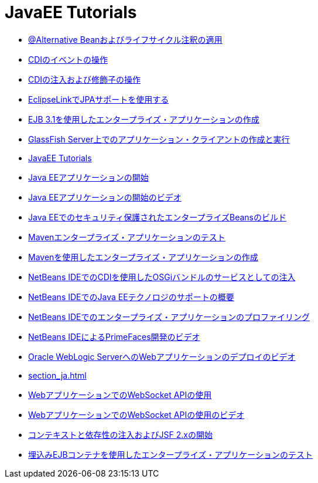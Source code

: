 // 
//     Licensed to the Apache Software Foundation (ASF) under one
//     or more contributor license agreements.  See the NOTICE file
//     distributed with this work for additional information
//     regarding copyright ownership.  The ASF licenses this file
//     to you under the Apache License, Version 2.0 (the
//     "License"); you may not use this file except in compliance
//     with the License.  You may obtain a copy of the License at
// 
//       http://www.apache.org/licenses/LICENSE-2.0
// 
//     Unless required by applicable law or agreed to in writing,
//     software distributed under the License is distributed on an
//     "AS IS" BASIS, WITHOUT WARRANTIES OR CONDITIONS OF ANY
//     KIND, either express or implied.  See the License for the
//     specific language governing permissions and limitations
//     under the License.
//

= JavaEE Tutorials
:jbake-type: tutorial
:jbake-tags: tutorials
:markup-in-source: verbatim,quotes,macros
:jbake-status: published
:icons: font
:toc: left
:toc-title:
:description: JavaEE Tutorials

- link:cdi-validate_ja.html[@Alternative Beanおよびライフサイクル注釈の適用]
- link:cdi-events_ja.html[CDIのイベントの操作]
- link:cdi-inject_ja.html[CDIの注入および修飾子の操作]
- link:jpa-eclipselink-screencast_ja.html[EclipseLinkでJPAサポートを使用する]
- link:javaee-entapp-ejb_ja.html[EJB 3.1を使用したエンタープライズ・アプリケーションの作成]
- link:entappclient_ja.html[GlassFish Server上でのアプリケーション・クライアントの作成と実行]
- link:index_ja.html[JavaEE Tutorials]
- link:javaee-gettingstarted_ja.html[Java EEアプリケーションの開始]
- link:javaee-gettingstarted-screencast_ja.html[Java EEアプリケーションの開始のビデオ]
- link:secure-ejb_ja.html[Java EEでのセキュリティ保護されたエンタープライズBeansのビルド]
- link:maven-entapp-testing_ja.html[Mavenエンタープライズ・アプリケーションのテスト]
- link:maven-entapp_ja.html[Mavenを使用したエンタープライズ・アプリケーションの作成]
- link:maven-osgiservice-cdi_ja.html[NetBeans IDEでのCDIを使用したOSGiバンドルのサービスとしての注入]
- link:javaee-intro_ja.html[NetBeans IDEでのJava EEテクノロジのサポートの概要]
- link:profiler-javaee_ja.html[NetBeans IDEでのエンタープライズ・アプリケーションのプロファイリング]
- link:maven-primefaces-screencast_ja.html[NetBeans IDEによるPrimeFaces開発のビデオ]
- link:weblogic-javaee-m1-screencast_ja.html[Oracle WebLogic ServerへのWebアプリケーションのデプロイのビデオ]
- link:section_ja.html[]
- link:maven-websocketapi_ja.html[WebアプリケーションでのWebSocket APIの使用]
- link:maven-websocketapi-screencast_ja.html[WebアプリケーションでのWebSocket APIの使用のビデオ]
- link:cdi-intro_ja.html[コンテキストと依存性の注入およびJSF 2.xの開始]
- link:javaee-entapp-junit_ja.html[埋込みEJBコンテナを使用したエンタープライズ・アプリケーションのテスト]



